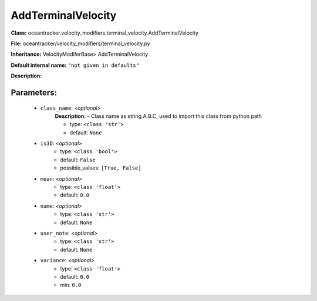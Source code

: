 ####################
AddTerminalVelocity
####################

**Class:** oceantracker.velocity_modifiers.terminal_velocity.AddTerminalVelocity

**File:** oceantracker/velocity_modifiers/terminal_velocity.py

**Inheritance:** VelocityModiferBase> AddTerminalVelocity

**Default internal name:** ``"not given in defaults"``

**Description:** 


Parameters:
************

	* ``class_name``:  *<optional>*
		**Description:** - Class name as string A.B.C, used to import this class from python path

		- type: ``<class 'str'>``
		- default: ``None``

	* ``is3D``:  *<optional>*
		- type: ``<class 'bool'>``
		- default: ``False``
		- possible_values: ``[True, False]``

	* ``mean``:  *<optional>*
		- type: ``<class 'float'>``
		- default: ``0.0``

	* ``name``:  *<optional>*
		- type: ``<class 'str'>``
		- default: ``None``

	* ``user_note``:  *<optional>*
		- type: ``<class 'str'>``
		- default: ``None``

	* ``variance``:  *<optional>*
		- type: ``<class 'float'>``
		- default: ``0.0``
		- min: ``0.0``

